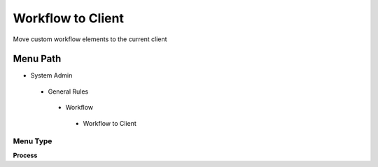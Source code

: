 
.. _functional-guide/menu/workflowtoclient:

==================
Workflow to Client
==================

Move custom workflow elements to the current client

Menu Path
=========


* System Admin

 * General Rules

  * Workflow

   * Workflow to Client

Menu Type
---------
\ **Process**\ 


.. seealso::
    :ref:`functional-guideprocess-ad_wf_toclient`
